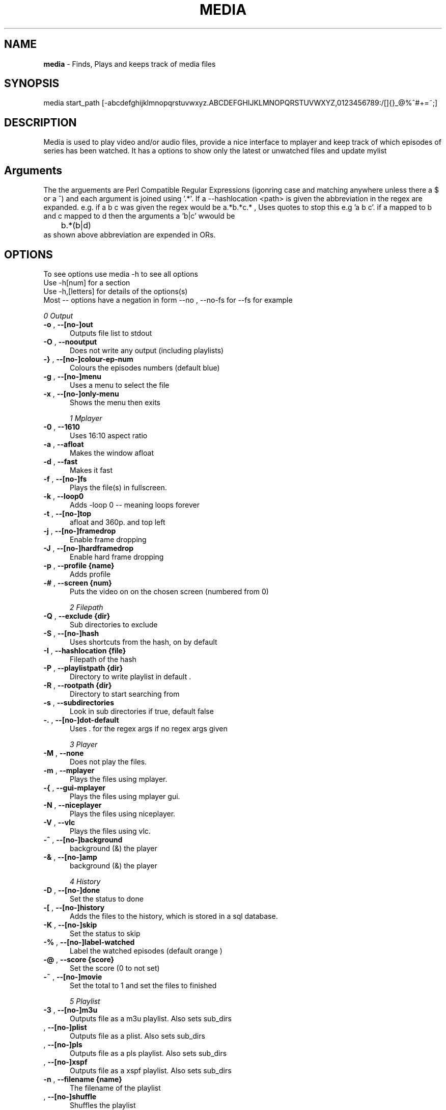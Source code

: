 .TH MEDIA 7 "R216(updated to R2-68-g288823c)" "Tue, December 30, 2008" 
.SH NAME
.B media
\-  Finds, Plays and keeps track of media files
.SH SYNOPSIS
media start_path [-abcdefghijklmnopqrstuvwxyz.ABCDEFGHIJKLMNOPQRSTUVWXYZ,0123456789:/[]{}_@%^#+=~;]
.br
.SH DESCRIPTION
Media is used to play video and/or audio files, provide a nice interface to mplayer and keep track of which episodes of series has been watched. It has a options to show only the latest or unwatched files and update mylist
.br
.SH Arguments
The the arguements are  Perl Compatible Regular Expressions (igonring case and matching anywhere unless there a $ or a ^) and each argument is joined using '.*'. If a --hashlocation <path> is given the abbreviation in the regex are expanded. e.g.  if a b c was given the regex would be a.*b.*c.* , Uses quotes to stop this e.g 'a b c'.  if a mapped to b and c mapped to d then  the arguments a 'b|c' wwould be 
.br
	b.*(b|d)
.br
as shown above abbreviation are expended in ORs.

.SH OPTIONS
To see options use media -h to see all options
.br
Use -h[num] for a section
.br
Use -h,[letters] for details of the options(s)
.br
Most -- options have a negation in form --no , --no-fs for --fs for example   
.br 





.I 0  Output
.BR

.TP 0.5i
.BR "-o ", "  --[no-]out          " 
Outputs file list to stdout

.TP 0.5i
.BR "-O ", "  --nooutput          " 
Does not write any output (including playlists)

.TP 0.5i
.BR "-} ", "  --[no-]colour-ep-num" 
Colours the episodes numbers (default blue)

.TP 0.5i
.BR "-g ", "  --[no-]menu         " 
Uses a menu to select the file

.TP 0.5i
.BR "-x ", "  --[no-]only-menu    " 
Shows the menu then exits

.I 1  Mplayer
.BR

.TP 0.5i
.BR "-0 ", "  --1610              " 
Uses 16:10 aspect ratio

.TP 0.5i
.BR "-a ", "  --afloat            " 
Makes the window afloat

.TP 0.5i
.BR "-d ", "  --fast              " 
Makes it fast

.TP 0.5i
.BR "-f ", "  --[no-]fs           " 
Plays the file(s) in fullscreen. 

.TP 0.5i
.BR "-k ", "  --loop0             " 
Adds -loop 0 -- meaning loops forever

.TP 0.5i
.BR "-t ", "  --[no-]top          " 
afloat and 360p. and top left

.TP 0.5i
.BR "-j ", "  --[no-]framedrop    " 
Enable frame dropping

.TP 0.5i
.BR "-J ", "  --[no-]hardframedrop" 
Enable hard frame dropping

.TP 0.5i
.BR "-p ", "  --profile {name}    " 
Adds profile 

.TP 0.5i
.BR "-# ", "  --screen  {num}     " 
Puts the video on on the chosen screen (numbered from 0)

.I 2  Filepath
.BR

.TP 0.5i
.BR "-Q ", "  --exclude {dir}     " 
Sub directories to exclude

.TP 0.5i
.BR "-S ", "  --[no-]hash         " 
Uses shortcuts from the hash, on by default

.TP 0.5i
.BR "-I ", "  --hashlocation {file}" 
Filepath of the hash

.TP 0.5i
.BR "-P ", "  --playlistpath {dir}" 
Directory to write playlist in default .

.TP 0.5i
.BR "-R ", "  --rootpath {dir}    " 
Directory to start searching from

.TP 0.5i
.BR "-s ", "  --subdirectories    " 
Look in sub directories if true, default false

.TP 0.5i
.BR "-. ", "  --[no-]dot-default  " 
Uses . for the regex args if no regex args given

.I 3  Player
.BR

.TP 0.5i
.BR "-M ", "  --none              " 
Does not play the files.

.TP 0.5i
.BR "-m ", "  --mplayer           " 
Plays the files using mplayer.

.TP 0.5i
.BR "-{ ", "  --gui-mplayer       " 
Plays the files using mplayer gui.

.TP 0.5i
.BR "-N ", "  --niceplayer        " 
Plays the files using niceplayer.

.TP 0.5i
.BR "-V ", "  --vlc               " 
Plays the files using vlc.

.TP 0.5i
.BR "-^ ", "  --[no-]background   " 
background (&) the player

.TP 0.5i
.BR "-& ", "  --[no-]amp          " 
background (&) the player

.I 4  History
.BR

.TP 0.5i
.BR "-D ", "  --[no-]done         " 
Set the status to done 

.TP 0.5i
.BR "-[ ", "  --[no-]history      " 
Adds the files to the history, which is stored in a sql database.

.TP 0.5i
.BR "-K ", "  --[no-]skip         " 
Set the status to skip 

.TP 0.5i
.BR "-% ", "  --[no-]label-watched" 
Label the watched episodes (default orange  ) 

.TP 0.5i
.BR "-@ ", "  --score   {score}   " 
Set the score (0 to not set)

.TP 0.5i
.BR "-~ ", "  --[no-]movie        " 
Set the total to 1 and set the files to finished

.I 5  Playlist
.BR

.TP 0.5i
.BR "-3 ", "  --[no-]m3u          " 
Outputs file as a m3u playlist. Also sets sub_dirs

.TP 0.5i
.BR "   ", "  --[no-]plist        " 
Outputs file as a plist. Also sets sub_dirs

.TP 0.5i
.BR "   ", "  --[no-]pls          " 
Outputs file as a pls playlist. Also sets sub_dirs

.TP 0.5i
.BR "   ", "  --[no-]xspf         " 
Outputs file as a xspf playlist. Also sets sub_dirs

.TP 0.5i
.BR "-n ", "  --filename {name}   " 
The filename of the playlist

.TP 0.5i
.BR "   ", "  --[no-]shuffle      " 
Shuffles the playlist

.TP 0.5i
.BR "-e ", "  --[no-]reverse      " 
Reverses the playlist

.I 6  Filetype
.BR

.TP 0.5i
.BR "-X ", "  --all               " 
Display all files.

.TP 0.5i
.BR "   ", "  --[no-]audio        " 
Displays audio as well.

.TP 0.5i
.BR "   ", "  --[no-]video        " 
Displays videos as well.

.I 7  Other
.BR

.TP 0.5i
.BR "-l ", "  --[no-]last         " 
Choose the latest file of each series

.TP 0.5i
.BR "-w ", "  --[no-]first        " 
Choose the oldest file of each series

.TP 0.5i
.BR "-+ ", "  --[no-]un-watched   " 
Choose the latest un-watched file of each series

.TP 0.5i
.BR "-_ ", "  --sep     {num}     " 
Use {num} as the separator between episodes

.TP 0.5i
.BR "   ", "  --[no-]tee          " 
Tees the output to ~/.mplayer/output

.TP 0.5i
.BR "-: ", "  --[no-]nice-random  " 
Sets random in niceplayer

.TP 0.5i
.BR "   ", "  --[no-]nice-reapeat " 
Sets repeat in niceplayer

.TP 0.5i
.BR "-h ", "  --help    [part]    " 
Displays the help.

.TP 0.5i
.BR "   ", "  --man     [part]    " 
Displays the help.

.TP 0.5i
.BR "   ", "  --ax                " 
Uses AX as root directory

.TP 0.5i
.BR "   ", "  --op                " 
Uses OP as root directory

.TP 0.5i
.BR "-U ", "  --[no-]safe         " 
For testing use file that are know to work

.TP 0.5i
.BR "-Z ", "  --print_opt         " 
Shows the opt struct

.TP 0.5i
.BR "   ", "  --[no-]regex-print  " 
Prints the regex

.TP 0.5i
.BR "-, ", "  --regex-separator {sep}" 
Set the separator to use between args default: .*

.TP 0.5i
.BR "   ", "  --version           " 
Shows the version number

.I 8  Mplayer extra
.BR

.TP 0.5i
.BR "-q ", "  --chapter {num}     " 
Plays from chapter num

.TP 0.5i
.BR "-H ", "  --height  {height}  " 
Set the height using 16:9

.TP 0.5i
.BR "-W ", "  --width   {width}   " 
Set the width

.TP 0.5i
.BR "-L ", "  --loop    {num}     " 
Adds -loop -- meaning loops forever

.TP 0.5i
.BR "-T ", "  --[no-]mtop         " 
ontop and 360p. and top left

.TP 0.5i
.BR "-E ", "  --prefix  {arg}     " 
Set mplayer prefix options, can be used multiple times

.TP 0.5i
.BR "-F ", "  --postfix {arg}     " 
Set mplayer postfix options, can be used multiple times

.TP 0.5i
.BR "-* ", "  --quick             " 
--framedrop and --fast

.TP 0.5i
.BR "-b ", "  --quick-top         " 
--framedrop, --fast and --top(profile t  - afloat and 360pi in 16:9)

.TP 0.5i
.BR "-B ", "  --quick-random      " 
--framedrop, --fast, --rnd and --top(profile t  - afloat and 360pi in 16:9)

.TP 0.5i
.BR "-r ", "  --[no-]rnd          " 
Uses mplayer random unction 

.TP 0.5i
.BR "-v ", "  --volume  {num}     " 
Set mplayer volume {0-100}

.TP 0.5i
.BR "-c ", "  --allspaces         " 
Brings up the afloat menu

.TP 0.5i
.BR "-C ", "  --autospaces        " 
Make the player appear on spaces

.TP 0.5i
.BR "-] ", "  --null              " 
Only plays audio

.TP 0.5i
.BR "   ", "  --ss      {hh:mm:ss}" 
The start time

.TP 0.5i
.BR "   ", "  --end     {hh:mm:ss}" 
The end time relative to the start time 

.TP 0.5i
.BR "-y ", "  --[no-]tt           " 
afloat and 360p. and top right

.TP 0.5i
.BR "-Y ", "  --[no-]ttk^         " 
afloat and 360p. and top right and background

.TP 0.5i
.BR "   ", "  --[no-]tbr          " 
afloat and 360p. and bottom right

.TP 0.5i
.BR "   ", "  --[no-]ontop        " 
adds -ontop

.TP 0.5i
.BR "   ", "  --input   {Command} " 
Configures mplayer input. Paths are relative to ~/.mplayer/

.TP 0.5i
.BR "   ", "  --conf    {file}    " 
The input file to use, relative to ~/.mplayer/ if not a full path

.TP 0.5i
.BR "-u ", "  --font-scale {scale}" 
Specify the font scaling

.I 9  Mplayer aspect
.BR

.TP 0.5i
.BR "-A ", "  --aspect  {W:H}     " 
Sets the aspect ratio

.TP 0.5i
.BR "-9 ", "  --169               " 
Uses 16:9 aspect ratio

.TP 0.5i
.BR "-4 ", "  --43                " 
Uses 4:3 aspect ratio

.TP 0.5i
.BR "   ", "  --tv                " 
Setting for fullscreen on my tv

.I 10  Mplayer sizes
.BR

.TP 0.5i
.BR "   ", "  --480               " 
Set the width to 480

.TP 0.5i
.BR "-2 ", "  --560               " 
Set the width to 560

.TP 0.5i
.BR "   ", "  --600               " 
Set the width to 600

.TP 0.5i
.BR "   ", "  --720               " 
Set the width to 720

.TP 0.5i
.BR "   ", "  --800               " 
Set the width to 800

.TP 0.5i
.BR "   ", "  --900               " 
Set the width to 900

.TP 0.5i
.BR "   ", "  --1000              " 
Set the width to 1000

.TP 0.5i
.BR "   ", "  --1200              " 
Set the width to 1200

.TP 0.5i
.BR "   ", "  --1300              " 
Set the width to 1300

.TP 0.5i
.BR "   ", "  --1440              " 
Set the width to 1440

.TP 0.5i
.BR "   ", "  --1920              " 
Set the width to 1920

.TP 0.5i
.BR "-i ", "  --original          " 
Uses original size

.I 11  Mplayer geometry
.BR

.TP 0.5i
.BR "-G ", "  --geometry {x:y}    " 
Palaces the player at (x,y)

.TP 0.5i
.BR "-1 ", "  --tl                " 
Places the player at the top left

.TP 0.5i
.BR "-= ", "  --tr                " 
Places the player at the top right

.TP 0.5i
.BR "-z ", "  --bl                " 
Places the player at the bottom right

.TP 0.5i
.BR "-/ ", "  --br                " 
Places the player at the bottom left

.TP 0.5i
.BR "-5 ", "  --lc                " 
Places the player at the left centre

.TP 0.5i
.BR "-8 ", "  --rc                " 
Places the player at the right centre

.TP 0.5i
.BR "-7 ", "  --tc                " 
Places the player at the top centre

.TP 0.5i
.BR "-6 ", "  --bc                " 
Places the player at the bottom centre

.TP 0.5i
.BR "   ", "  --cc                " 
Places the player at the centre

.TP 0.5i
.BR "   ", "  --brd               " 
Places the player at the bottom right above the dock




.br
.SH EXAMPLES

.BR "media <dir> -mlo -["
.br
Plays the latest episodes(-[) using mplayer and adds the episodes to the history 
.P

.BR "media <dir> --menu --dot-default --mplayer"
.br
Choses a single file from the select files using mplayer. If no regex if is given then dot is assumed
.P

.BR "media <dir> --out --colour-ep --label-watched "
.br
Colours the episodes numbers and labels the files after watched them
.P


.BR "media <dir>  -s -^ -m"
.br
Looks in sub directories (-s) and backgrounds the player (-^)
.p

.BR "media <dir> --mplayer --top --169 --shuffle --framedrop --fast" 
.br
Plays the all the files in the dir randomly and places the player in the top left hand coner. Also set frame drop and mutithreading
.P

.BR "media <dir> -m --tl -W480 --aspect 16:9"
.br
Plays the files using mplayer and playes the play at the top left hand coner with a width of 480 pixels in a 16:9 aspect ratio

.BR "media <dir> -o --hashlocation <path>" 
.br
Uses a hashmap to expand abbreviation. The hash should be in the form 
.br
	3 19 fma	Fullmetal Alchemist
.br
where the 3 is the length of the abbreviation (which has to be less then 10). 19 is length of the expansion. there is a tab between the abbreviation and the expansion
.br
Below is a function is easily add abbreviation to a hashfile located at HASH_PATH
.br

.br
function add_hash_hash() {
.br
	HASH_PATH="~/path/to/hashfile"
.br
	if [ $#  -ne 2  ]; then                                                                       
.br
		echo "add_hash_hash key val"                                                                       
.br
	elif [[ ${#1} -lt 10 && ${#1} -gt 0 && ${#2} -gt 0 ]]; then                                   
.br
		key=$1                                                                                    
.br
		val=$2                                                                                    
.br
		printf "%d %2d ${key}\\t${val}\\n" ${#key} ${#val}  >> "$HASH_PATH";
.br
	else                                                                                          
.br
		echo "len(key) < 10 and > 0  len(val) > 0"                                                
.br
	fi
.br
}

.SH SEE ALSO 
ml(7), hista(7), nums(7), ongoing(7), shash(7)


.SH BUGS
plist -x and exclude -e are not implemented
.br
IF using sub directories (-s) and -m -o  it might complain about a malloc error, AFTER the program exits (probably fixed)
.SH VERSION
This documentation describes
.B media
version R216 (options updated to R2-68-g288823cf )
.SH AUTHOR
.br
.B Bilal Hussain
.br
